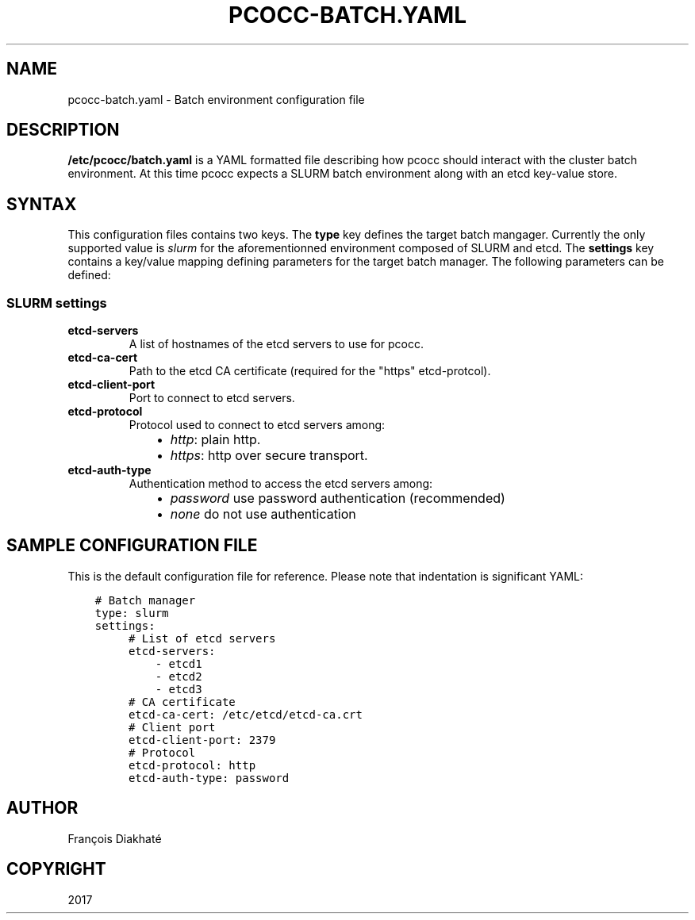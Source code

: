 .\" Man page generated from reStructuredText.
.
.TH "PCOCC-BATCH.YAML" "5" "Aug 10, 2017" "0.3.1" "pcocc"
.SH NAME
pcocc-batch.yaml \- Batch environment configuration file
.
.nr rst2man-indent-level 0
.
.de1 rstReportMargin
\\$1 \\n[an-margin]
level \\n[rst2man-indent-level]
level margin: \\n[rst2man-indent\\n[rst2man-indent-level]]
-
\\n[rst2man-indent0]
\\n[rst2man-indent1]
\\n[rst2man-indent2]
..
.de1 INDENT
.\" .rstReportMargin pre:
. RS \\$1
. nr rst2man-indent\\n[rst2man-indent-level] \\n[an-margin]
. nr rst2man-indent-level +1
.\" .rstReportMargin post:
..
.de UNINDENT
. RE
.\" indent \\n[an-margin]
.\" old: \\n[rst2man-indent\\n[rst2man-indent-level]]
.nr rst2man-indent-level -1
.\" new: \\n[rst2man-indent\\n[rst2man-indent-level]]
.in \\n[rst2man-indent\\n[rst2man-indent-level]]u
..
.SH DESCRIPTION
.sp
\fB/etc/pcocc/batch.yaml\fP is a YAML formatted file describing how pcocc should interact with the cluster batch environment. At this time pcocc expects a SLURM batch environment along with an etcd key\-value store.
.SH SYNTAX
.sp
This configuration files contains two keys. The \fBtype\fP key defines the target batch mangager. Currently the only supported value is \fIslurm\fP for the aforementionned environment composed of SLURM and etcd. The \fBsettings\fP key contains a key/value mapping defining parameters for the target batch manager. The following parameters can be defined:
.SS SLURM settings
.INDENT 0.0
.TP
\fBetcd\-servers\fP
A list of hostnames of the etcd servers to use for pcocc.
.TP
\fBetcd\-ca\-cert\fP
Path to the etcd CA certificate (required for the "https" etcd\-protcol).
.TP
\fBetcd\-client\-port\fP
Port to connect to etcd servers.
.TP
\fBetcd\-protocol\fP
Protocol used to connect to etcd servers among:
.INDENT 7.0
.INDENT 3.5
.INDENT 0.0
.IP \(bu 2
\fIhttp\fP:  plain http.
.IP \(bu 2
\fIhttps\fP: http over secure transport.
.UNINDENT
.UNINDENT
.UNINDENT
.TP
\fBetcd\-auth\-type\fP
Authentication method to access the etcd servers among:
.INDENT 7.0
.INDENT 3.5
.INDENT 0.0
.IP \(bu 2
\fIpassword\fP use password authentication (recommended)
.IP \(bu 2
\fInone\fP do not use authentication
.UNINDENT
.UNINDENT
.UNINDENT
.UNINDENT
.SH SAMPLE CONFIGURATION FILE
.sp
This is the default configuration file for reference. Please note that indentation is significant YAML:
.INDENT 0.0
.INDENT 3.5
.sp
.nf
.ft C
# Batch manager
type: slurm
settings:
     # List of etcd servers
     etcd\-servers:
         \- etcd1
         \- etcd2
         \- etcd3
     # CA certificate
     etcd\-ca\-cert: /etc/etcd/etcd\-ca.crt
     # Client port
     etcd\-client\-port: 2379
     # Protocol
     etcd\-protocol: http
     etcd\-auth\-type: password
.ft P
.fi
.UNINDENT
.UNINDENT
.SH AUTHOR
François Diakhaté
.SH COPYRIGHT
2017
.\" Generated by docutils manpage writer.
.
